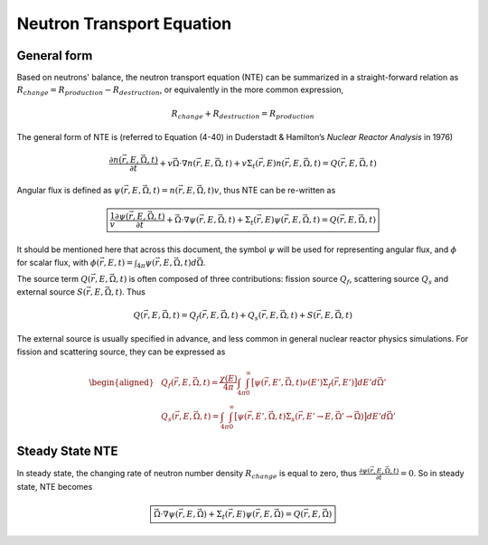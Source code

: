 
Neutron Transport Equation
==========================

General form
------------

Based on neutrons' balance, the neutron transport equation (NTE) can
be summarized in a straight-forward relation as
:math:`R_{change} = R_{production} - R_{destruction}`, or equivalently
in the more common expression,

.. math:: 
   
  R_{change} + R_{destruction} = R_{production}

The general form of NTE is (referred to Equation (4-40) in Duderstadt &
Hamilton’s *Nuclear Reactor Analysis* in 1976)

.. math::

   \frac{\partial n(\vec{r}, E, \vec{\Omega}, t)}{\partial t} 
       + v \vec{\Omega} \cdot \nabla n(\vec{r}, E, \vec{\Omega}, t) 
       + v \Sigma_t(\vec{r}, E) n(\vec{r}, E, \vec{\Omega}, t) = 
       Q(\vec{r}, E, \vec{\Omega}, t)

Angular flux is defined as
:math:`\psi(\vec{r}, E, \vec{\Omega}, t) = n(\vec{r}, E, \vec{\Omega}, t) v`,
thus NTE can be re-written as

.. math::

  \boxed{
   \frac{1}{v} \frac{\partial \psi(\vec{r}, E, \vec{\Omega}, t)}{\partial t} + \vec{\Omega} \cdot \nabla \psi(\vec{r}, E, \vec{\Omega}, t) 
       + \Sigma_t(\vec{r}, E) \psi(\vec{r}, E, \vec{\Omega}, t) = 
       Q(\vec{r}, E, \vec{\Omega}, t)
  }

It should be mentioned here that across this document, the symbol
:math:`\psi` will be used for representing angular flux, and
:math:`\phi` for scalar flux, with
:math:`\phi(\vec{r}, E, t) = \int_{4\pi} \psi(\vec{r}, E, \vec{\Omega}, t) d\vec{\Omega}`.

The source term :math:`Q(\vec{r}, E, \vec{\Omega}, t)` is often composed
of three contributions: fission source :math:`Q_f`, scattering source
:math:`Q_s` and external source :math:`S(\vec{r}, E, \vec{\Omega}, t)`.
Thus

.. math:: Q(\vec{r}, E, \vec{\Omega}, t) = Q_f(\vec{r}, E, \vec{\Omega}, t) + Q_s(\vec{r}, E, \vec{\Omega}, t) + S(\vec{r}, E, \vec{\Omega}, t)

The external source is usually specified in advance, and less common in
general nuclear reactor physics simulations. For fission and scattering
source, they can be expressed as

.. math::

   \begin{aligned}
       & Q_f(\vec{r}, E, \vec{\Omega}, t) = \frac{\chi(E)}{4 \pi}  \int_{4\pi} \int_{0}^{\infty} \big[ \psi(\vec{r}, E', \vec{\Omega}, t) \nu(E') \Sigma_f(\vec{r}, E') \big] dE' d\vec{\Omega'}
       \\
       & Q_s(\vec{r}, E, \vec{\Omega}, t) = \int_{4\pi} \int_{0}^{\infty} \big[ \psi(\vec{r}, E', \vec{\Omega}, t) \Sigma_s(\vec{r}, E' \rightarrow E, \vec{\Omega'} \rightarrow \vec{\Omega}) \big] dE' d\vec{\Omega'}
       \end{aligned}

Steady State NTE
----------------

In steady state, the changing rate of neutron number density 
:math:`R_{change}` is equal to zero, thus
:math:`\frac{\partial \psi(\vec{r}, E, \vec{\Omega}, t)}{\partial t} = 0`.
So in steady state, NTE becomes

.. math::

  \boxed{
      \vec{\Omega} \cdot \nabla \psi(\vec{r}, E, \vec{\Omega}) 
       + \Sigma_t(\vec{r}, E) \psi(\vec{r}, E, \vec{\Omega}) = 
       Q(\vec{r}, E, \vec{\Omega})
  }

